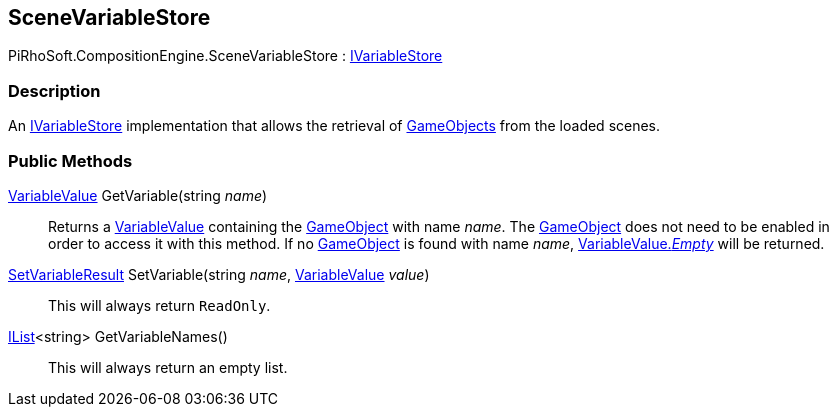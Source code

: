 [#reference/scene-variable-store]

## SceneVariableStore

PiRhoSoft.CompositionEngine.SceneVariableStore : <<reference/i-variable-store.html,IVariableStore>>

### Description

An <<reference/i-variable-store.html,IVariableStore>> implementation that allows the retrieval of https://docs.unity3d.com/ScriptReference/GameObject.html[GameObjects^] from the loaded scenes.

### Public Methods

<<reference/variable-value.html,VariableValue>> GetVariable(string _name_)::

Returns a <<reference/variable-value.html,VariableValue>> containing the https://docs.unity3d.com/ScriptReference/GameObject.html[GameObject^] with name _name_. The https://docs.unity3d.com/ScriptReference/GameObject.html[GameObject^] does not need to be enabled in order to access it with this method. If no https://docs.unity3d.com/ScriptReference/GameObject.html[GameObject^] is found with name _name_, <<reference/variable-value.html,VariableValue._Empty_>> will be returned.

<<reference/set-variable-result.html,SetVariableResult>> SetVariable(string _name_, <<reference/variable-value.html,VariableValue>> _value_)::

This will always return `ReadOnly`.

https://docs.microsoft.com/en-us/dotnet/api/System.Collections.Generic.IList-1[IList^]<string> GetVariableNames()::

This will always return an empty list.